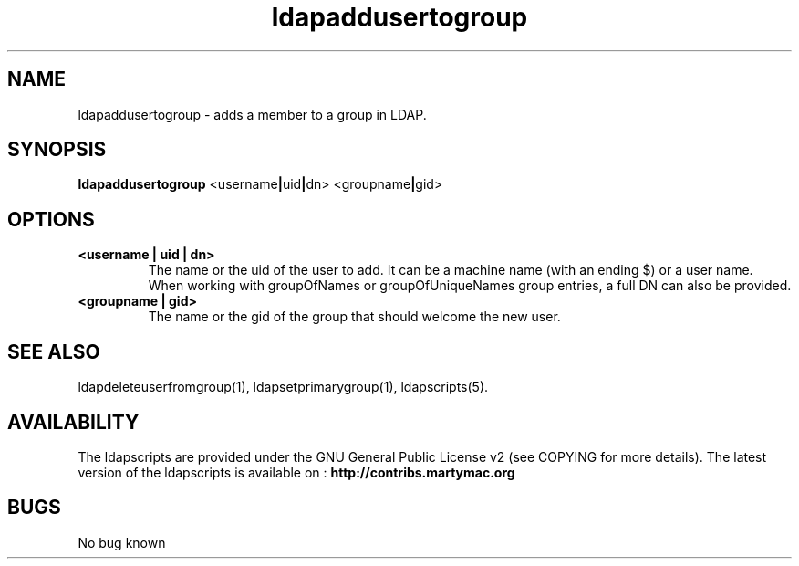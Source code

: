 .\" Copyright (C) 2006-2017 Ganaël LAPLANCHE
.\"
.\" This program is free software; you can redistribute it and/or
.\" modify it under the terms of the GNU General Public License
.\" as published by the Free Software Foundation; either version 2
.\" of the License, or (at your option) any later version.
.\"
.\" This program is distributed in the hope that it will be useful,
.\" but WITHOUT ANY WARRANTY; without even the implied warranty of
.\" MERCHANTABILITY or FITNESS FOR A PARTICULAR PURPOSE.  See the
.\" GNU General Public License for more details.
.\"
.\" You should have received a copy of the GNU General Public License
.\" along with this program; if not, write to the Free Software
.\" Foundation, Inc., 59 Temple Place - Suite 330, Boston, MA 02111-1307,
.\" USA.
.\"
.\" Ganael Laplanche
.\" ganael.laplanche@martymac.org
.\" http://contribs.martymac.org
.\"
.TH ldapaddusertogroup 1 "January 1, 2006"

.SH NAME
ldapaddusertogroup \- adds a member to a group in LDAP.

.SH SYNOPSIS
.B ldapaddusertogroup
.RB <username | uid | dn>
.RB <groupname | gid>

.SH OPTIONS
.TP
.B <username | uid | dn>
The name or the uid of the user to add. It can be a machine name (with an ending $) or a user name.
When working with groupOfNames or groupOfUniqueNames group entries, a full DN can also be provided.
.TP
.B <groupname | gid>
The name or the gid of the group that should welcome the new user.

.SH "SEE ALSO"
ldapdeleteuserfromgroup(1), ldapsetprimarygroup(1), ldapscripts(5).

.SH AVAILABILITY
The ldapscripts are provided under the GNU General Public License v2 (see COPYING for more details).
The latest version of the ldapscripts is available on :
.B http://contribs.martymac.org

.SH BUGS
No bug known
